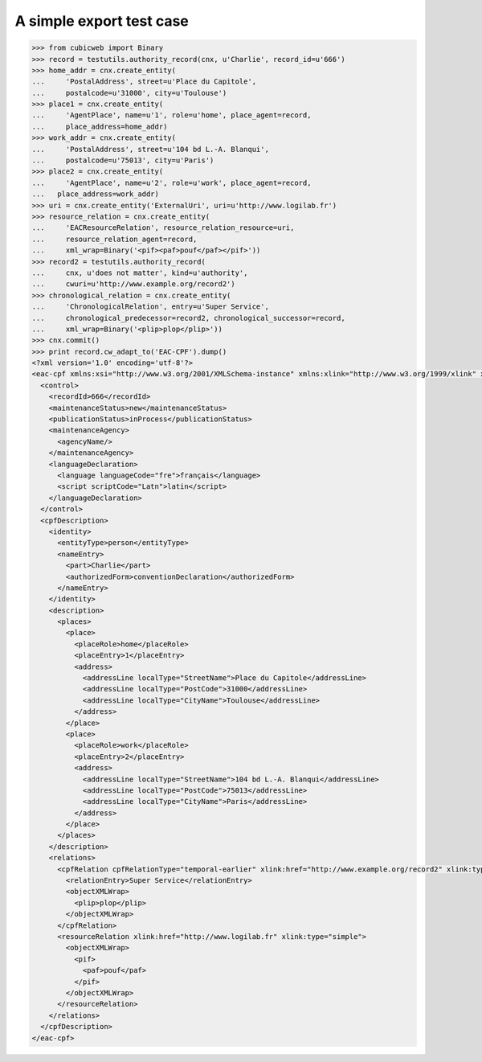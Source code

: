 A simple export test case
=========================

.. code-block:: python

    >>> from cubicweb import Binary
    >>> record = testutils.authority_record(cnx, u'Charlie', record_id=u'666')
    >>> home_addr = cnx.create_entity(
    ...     'PostalAddress', street=u'Place du Capitole',
    ...     postalcode=u'31000', city=u'Toulouse')
    >>> place1 = cnx.create_entity(
    ...     'AgentPlace', name=u'1', role=u'home', place_agent=record,
    ...     place_address=home_addr)
    >>> work_addr = cnx.create_entity(
    ...     'PostalAddress', street=u'104 bd L.-A. Blanqui',
    ...     postalcode=u'75013', city=u'Paris')
    >>> place2 = cnx.create_entity(
    ...     'AgentPlace', name=u'2', role=u'work', place_agent=record,
    ...   place_address=work_addr)
    >>> uri = cnx.create_entity('ExternalUri', uri=u'http://www.logilab.fr')
    >>> resource_relation = cnx.create_entity(
    ...     'EACResourceRelation', resource_relation_resource=uri,
    ...     resource_relation_agent=record,
    ...     xml_wrap=Binary('<pif><paf>pouf</paf></pif>'))
    >>> record2 = testutils.authority_record(
    ...     cnx, u'does not matter', kind=u'authority',
    ...     cwuri=u'http://www.example.org/record2')
    >>> chronological_relation = cnx.create_entity(
    ...     'ChronologicalRelation', entry=u'Super Service',
    ...     chronological_predecessor=record2, chronological_successor=record,
    ...     xml_wrap=Binary('<plip>plop</plip>'))
    >>> cnx.commit()
    >>> print record.cw_adapt_to('EAC-CPF').dump()
    <?xml version='1.0' encoding='utf-8'?>
    <eac-cpf xmlns:xsi="http://www.w3.org/2001/XMLSchema-instance" xmlns:xlink="http://www.w3.org/1999/xlink" xmlns="urn:isbn:1-931666-33-4" xsi:schemaLocation="urn:isbn:1-931666-33-4 http://eac.staatsbibliothek-berlin.de/schema/cpf.xsd">
      <control>
        <recordId>666</recordId>
        <maintenanceStatus>new</maintenanceStatus>
        <publicationStatus>inProcess</publicationStatus>
        <maintenanceAgency>
          <agencyName/>
        </maintenanceAgency>
        <languageDeclaration>
          <language languageCode="fre">français</language>
          <script scriptCode="Latn">latin</script>
        </languageDeclaration>
      </control>
      <cpfDescription>
        <identity>
          <entityType>person</entityType>
          <nameEntry>
            <part>Charlie</part>
            <authorizedForm>conventionDeclaration</authorizedForm>
          </nameEntry>
        </identity>
        <description>
          <places>
            <place>
              <placeRole>home</placeRole>
              <placeEntry>1</placeEntry>
              <address>
                <addressLine localType="StreetName">Place du Capitole</addressLine>
                <addressLine localType="PostCode">31000</addressLine>
                <addressLine localType="CityName">Toulouse</addressLine>
              </address>
            </place>
            <place>
              <placeRole>work</placeRole>
              <placeEntry>2</placeEntry>
              <address>
                <addressLine localType="StreetName">104 bd L.-A. Blanqui</addressLine>
                <addressLine localType="PostCode">75013</addressLine>
                <addressLine localType="CityName">Paris</addressLine>
              </address>
            </place>
          </places>
        </description>
        <relations>
          <cpfRelation cpfRelationType="temporal-earlier" xlink:href="http://www.example.org/record2" xlink:type="simple">
            <relationEntry>Super Service</relationEntry>
            <objectXMLWrap>
              <plip>plop</plip>
            </objectXMLWrap>
          </cpfRelation>
          <resourceRelation xlink:href="http://www.logilab.fr" xlink:type="simple">
            <objectXMLWrap>
              <pif>
                <paf>pouf</paf>
              </pif>
            </objectXMLWrap>
          </resourceRelation>
        </relations>
      </cpfDescription>
    </eac-cpf>

